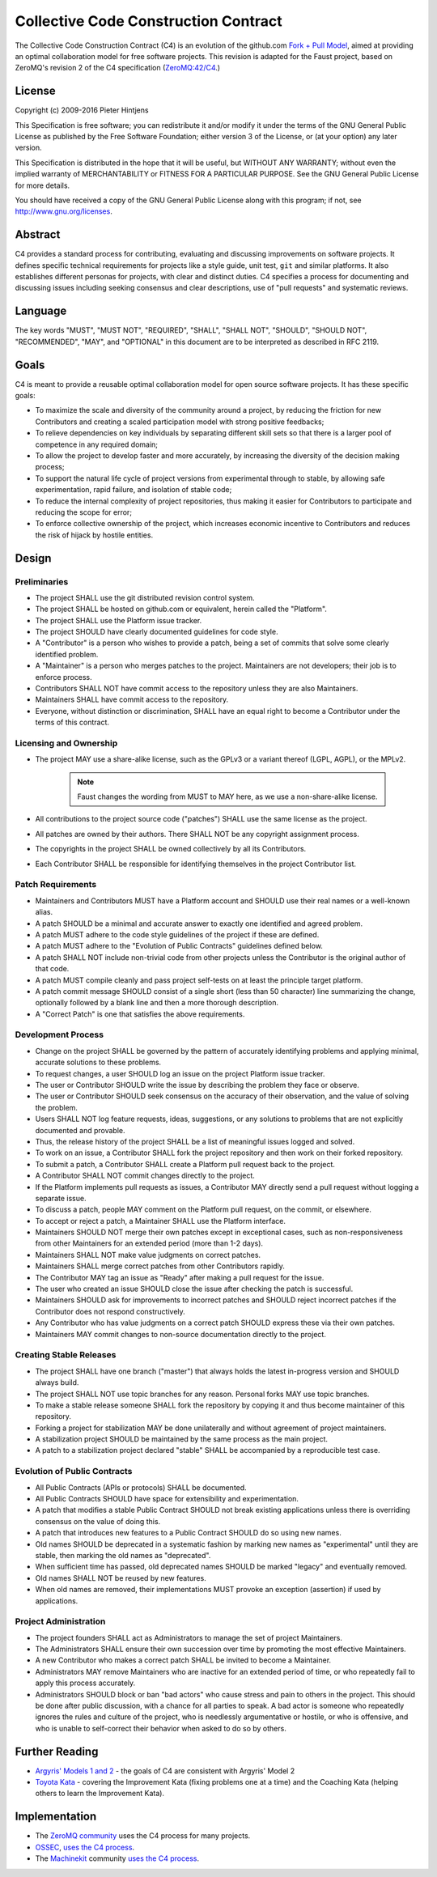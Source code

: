 ==========================================
  Collective Code Construction Contract
==========================================

The Collective Code Construction Contract (C4) is an evolution of the
github.com `Fork + Pull Model <https://help.github.com/articles/about-pull-requests/>`_,
aimed at providing an optimal collaboration model for free software projects.
This revision is adapted for the Faust project, based on ZeroMQ's revision  2
of the C4 specification (`ZeroMQ:42/C4 <https://rfc.zeromq.org/spec:42/C4/>`_.)

License
=======

Copyright (c) 2009-2016 Pieter Hintjens

This Specification is free software; you can redistribute it and/or modify
it under the terms of the GNU General Public License as published by
the Free Software Foundation; either version 3 of the License,
or (at your option) any later version.

This Specification is distributed in the hope that it will be useful,
but WITHOUT ANY WARRANTY; without even the implied warranty of MERCHANTABILITY
or FITNESS FOR A PARTICULAR PURPOSE. See the GNU General Public License
for more details.

You should have received a copy of the GNU General Public License along
with this program; if not, see http://www.gnu.org/licenses.

Abstract
========

C4 provides a standard process for contributing, evaluating and discussing
improvements on software projects. It defines specific technical requirements
for projects like a style guide, unit test, ``git`` and similar platforms. It
also establishes different personas for projects, with clear and distinct
duties. C4 specifies a process for documenting and discussing issues including
seeking consensus and clear descriptions, use of "pull requests" and
systematic reviews.

Language
========

The key words "MUST", "MUST NOT", "REQUIRED", "SHALL", "SHALL NOT", "SHOULD",
"SHOULD NOT", "RECOMMENDED", "MAY", and "OPTIONAL" in this document are to
be interpreted as described in RFC 2119.

Goals
=====

C4 is meant to provide a reusable optimal collaboration model for open source
software projects. It has these specific goals:

* To maximize the scale and diversity of the community around a project, by
  reducing the friction for new Contributors and creating a scaled
  participation model with strong positive feedbacks;

* To relieve dependencies on key individuals by separating different skill
  sets so that there is a larger pool of competence in any required domain;

* To allow the project to develop faster and more accurately, by increasing
  the diversity of the decision making process;

* To support the natural life cycle of project versions from experimental
  through to stable, by allowing safe experimentation, rapid failure, and
  isolation of stable code;

* To reduce the internal complexity of project repositories, thus making it
  easier for Contributors to participate and reducing the scope for error;

* To enforce collective ownership of the project, which increases economic
  incentive to Contributors and reduces the risk of hijack by hostile
  entities.

Design
======

Preliminaries
-------------

+ The project SHALL use the git distributed revision control system.

+ The project SHALL be hosted on github.com or equivalent, herein called the
  "Platform".

+ The project SHALL use the Platform issue tracker.

+ The project SHOULD have clearly documented guidelines for code style.

+ A "Contributor" is a person who wishes to provide a patch, being a set of
  commits that solve some clearly identified problem.

+ A "Maintainer" is a person who merges patches to the project. Maintainers are
  not developers; their job is to enforce process.

+ Contributors SHALL NOT have commit access to the repository unless they
  are also Maintainers.

+ Maintainers SHALL have commit access to the repository.

+ Everyone, without distinction or discrimination, SHALL have an equal right
  to become a Contributor under the terms of this contract.

Licensing and Ownership
-----------------------

+ The project MAY use a share-alike license, such as the GPLv3
  or a variant thereof (LGPL, AGPL), or the MPLv2.

    .. note::

        Faust changes the wording from MUST to MAY here, as we use a
        non-share-alike license.

+ All contributions to the project source code ("patches") SHALL use the same
  license as the project.

+ All patches are owned by their authors. There SHALL NOT be any
  copyright assignment process.

+ The copyrights in the project SHALL be owned collectively by all its Contributors.

+ Each Contributor SHALL be responsible for identifying themselves
  in the project Contributor list.

Patch Requirements
------------------

+ Maintainers and Contributors MUST have a Platform account
  and SHOULD use their real names or a well-known alias.

+ A patch SHOULD be a minimal and accurate answer to exactly
  one identified and agreed problem.

+ A patch MUST adhere to the code style guidelines
  of the project if these are defined.

+ A patch MUST adhere to the "Evolution of Public Contracts"
  guidelines defined below.

+ A patch SHALL NOT include non-trivial code from other projects
  unless the Contributor is the original author of that code.

+ A patch MUST compile cleanly and pass project self-tests
  on at least the principle target platform.

+ A patch commit message SHOULD consist of a single
  short (less than 50 character) line summarizing the change,
  optionally followed by a blank line and then a more thorough description.

+ A "Correct Patch" is one that satisfies the above requirements.

Development Process
-------------------

+ Change on the project SHALL be governed by the pattern of
  accurately identifying problems and applying minimal,
  accurate solutions to these problems.

+ To request changes, a user SHOULD log an issue on the
  project Platform issue tracker.

+ The user or Contributor SHOULD write the issue by describing
  the problem they face or observe.

+ The user or Contributor SHOULD seek consensus on the accuracy
  of their observation, and the value of solving the problem.

+ Users SHALL NOT log feature requests, ideas, suggestions,
  or any solutions to problems that are not explicitly documented and provable.

+ Thus, the release history of the project SHALL be a list of meaningful
  issues logged and solved.

+ To work on an issue, a Contributor SHALL fork the project
  repository and then work on their forked repository.

+ To submit a patch, a Contributor SHALL create a Platform pull
  request back to the project.

+ A Contributor SHALL NOT commit changes directly to the project.

+ If the Platform implements pull requests as issues,
  a Contributor MAY directly send a pull request without logging a separate issue.

+ To discuss a patch, people MAY comment on the Platform pull request,
  on the commit, or elsewhere.

+ To accept or reject a patch, a Maintainer SHALL use the Platform interface.

+ Maintainers SHOULD NOT merge their own patches except in exceptional
  cases, such as non-responsiveness from other Maintainers for
  an extended period (more than 1-2 days).

+ Maintainers SHALL NOT make value judgments on correct patches.

+ Maintainers SHALL merge correct patches from other Contributors rapidly.

+ The Contributor MAY tag an issue as "Ready" after making
  a pull request for the issue.

+ The user who created an issue SHOULD close the issue after
  checking the patch is successful.

+ Maintainers SHOULD ask for improvements to incorrect patches
  and SHOULD reject incorrect patches if the Contributor does not
  respond constructively.

+ Any Contributor who has value judgments on a correct patch SHOULD express
  these via their own patches.

+ Maintainers MAY commit changes to non-source documentation directly to the project.

Creating Stable Releases
------------------------

+ The project SHALL have one branch ("master") that always holds the
  latest in-progress version and SHOULD always build.

+ The project SHALL NOT use topic branches for any reason.
  Personal forks MAY use topic branches.

+ To make a stable release someone SHALL fork the repository by copying it
  and thus become maintainer of this repository.

+ Forking a project for stabilization MAY be done unilaterally and
  without agreement of project maintainers.

+ A stabilization project SHOULD be maintained by the same process
  as the main project.

+ A patch to a stabilization project declared "stable" SHALL be accompanied
  by a reproducible test case.

Evolution of Public Contracts
-----------------------------

+ All Public Contracts (APIs or protocols) SHALL be documented.

+ All Public Contracts SHOULD have space for extensibility and experimentation.

+ A patch that modifies a stable Public Contract SHOULD not break existing
  applications unless there is overriding consensus on the value of doing this.

+ A patch that introduces new features to a Public Contract SHOULD
  do so using new names.

+ Old names SHOULD be deprecated in a systematic fashion by marking new
  names as "experimental" until they are stable,
  then marking the old names as "deprecated".

+ When sufficient time has passed, old deprecated names SHOULD be
  marked "legacy" and eventually removed.

+ Old names SHALL NOT be reused by new features.

+ When old names are removed, their implementations MUST provoke an
  exception (assertion) if used by applications.

Project Administration
----------------------

+ The project founders SHALL act as Administrators to manage the set
  of project Maintainers.

+ The Administrators SHALL ensure their own succession over time by
  promoting the most effective Maintainers.

+ A new Contributor who makes a correct patch SHALL be invited
  to become a Maintainer.

+ Administrators MAY remove Maintainers who are inactive for an
  extended period of time, or who repeatedly fail to apply this process accurately.

+ Administrators SHOULD block or ban "bad actors" who cause stress and pain to
  others in the project. This should be done after public discussion,
  with a chance for all parties to speak. A bad actor is someone who repeatedly
  ignores the rules and culture of the project, who is needlessly argumentative
  or hostile, or who is offensive, and who is unable to self-correct their
  behavior when asked to do so by others.

Further Reading
===============

- `Argyris' Models 1 and 2 <http://en.wikipedia.org/wiki/Chris_Argyris>`_ - the goals
  of C4 are consistent with Argyris' Model 2

- `Toyota Kata <http://en.wikipedia.org/wiki/Toyota_Kata>`_ - covering the
  Improvement Kata (fixing problems one at a time) and the
  Coaching Kata (helping others to learn the Improvement Kata).

Implementation
==============

+ The `ZeroMQ community <http://zeromq.org/>`_ uses the C4 process
  for many projects.

+ `OSSEC <http://www.ossec.net/>`_,
  `uses the C4 process <https://ossec-docs.readthedocs.org/en/latest/development/oRFC/orfc-1.html>`_.

+ The `Machinekit <http://www.machinekit.io/>`_ community
  `uses the C4 process <http://www.machinekit.io/about/>`_.
